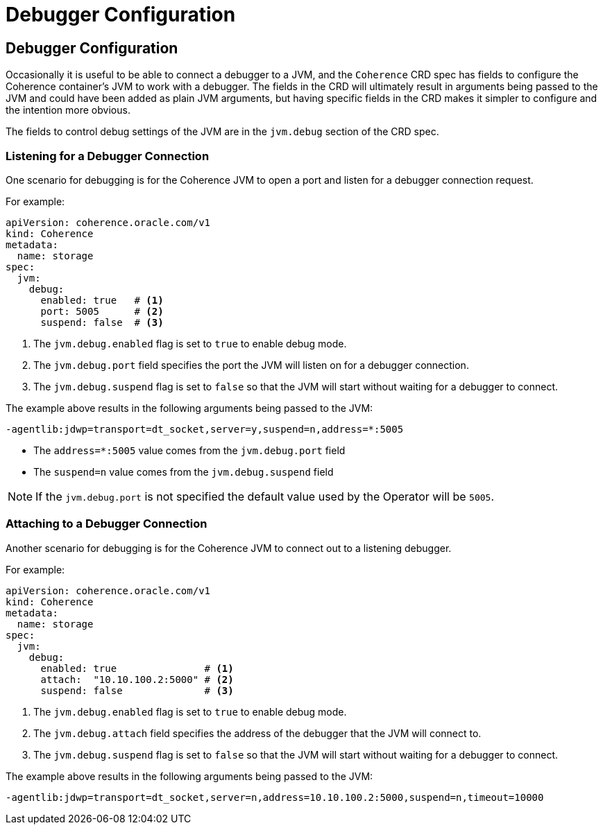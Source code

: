 ///////////////////////////////////////////////////////////////////////////////

    Copyright (c) 2020, Oracle and/or its affiliates.
    Licensed under the Universal Permissive License v 1.0 as shown at
    http://oss.oracle.com/licenses/upl.

///////////////////////////////////////////////////////////////////////////////

= Debugger Configuration

== Debugger Configuration

Occasionally it is useful to be able to connect a debugger to a JVM, and the `Coherence` CRD spec has fields to
configure the Coherence container's JVM to work with a debugger. The fields in the CRD will ultimately result in
arguments being passed to the JVM and could have been added as plain JVM arguments, but having specific fields in the
CRD makes it simpler to configure and the intention more obvious.

The fields to control debug settings of the JVM are in the `jvm.debug` section of the CRD spec.

=== Listening for a Debugger Connection

One scenario for debugging is for the Coherence JVM to open a port and listen for a debugger connection request.

For example:
[source,yaml]
----
apiVersion: coherence.oracle.com/v1
kind: Coherence
metadata:
  name: storage
spec:
  jvm:
    debug:
      enabled: true   # <1>
      port: 5005      # <2>
      suspend: false  # <3>
----
<1> The `jvm.debug.enabled` flag is set to `true` to enable debug mode.
<2> The `jvm.debug.port` field specifies the port the JVM will listen on for a debugger connection.
<3> The `jvm.debug.suspend` flag is set to `false` so that the JVM will start without waiting for a debugger to connect.

The example above results in the following arguments being passed to the JVM:
[source]
----
-agentlib:jdwp=transport=dt_socket,server=y,suspend=n,address=*:5005
----

* The `address=*:5005` value comes from the `jvm.debug.port` field
* The `suspend=n` value comes from the `jvm.debug.suspend` field

NOTE: If the `jvm.debug.port` is not specified the default value used by the Operator will be `5005`.


=== Attaching to a Debugger Connection

Another scenario for debugging is for the Coherence JVM to connect out to a listening debugger.

For example:
[source,yaml]
----
apiVersion: coherence.oracle.com/v1
kind: Coherence
metadata:
  name: storage
spec:
  jvm:
    debug:
      enabled: true               # <1>
      attach:  "10.10.100.2:5000" # <2>
      suspend: false              # <3>
----
<1> The `jvm.debug.enabled` flag is set to `true` to enable debug mode.
<2> The `jvm.debug.attach` field specifies the address of the debugger that the JVM will connect to.
<3> The `jvm.debug.suspend` flag is set to `false` so that the JVM will start without waiting for a debugger to connect.

The example above results in the following arguments being passed to the JVM:
[source]
----
-agentlib:jdwp=transport=dt_socket,server=n,address=10.10.100.2:5000,suspend=n,timeout=10000
----
